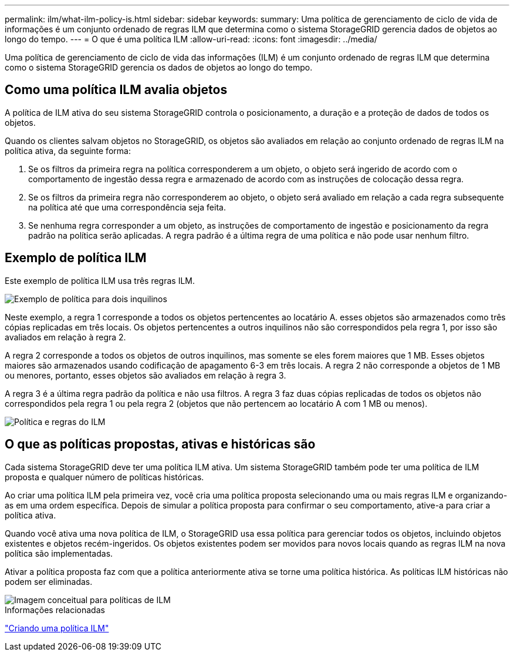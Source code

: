 ---
permalink: ilm/what-ilm-policy-is.html 
sidebar: sidebar 
keywords:  
summary: Uma política de gerenciamento de ciclo de vida de informações é um conjunto ordenado de regras ILM que determina como o sistema StorageGRID gerencia dados de objetos ao longo do tempo. 
---
= O que é uma política ILM
:allow-uri-read: 
:icons: font
:imagesdir: ../media/


[role="lead"]
Uma política de gerenciamento de ciclo de vida das informações (ILM) é um conjunto ordenado de regras ILM que determina como o sistema StorageGRID gerencia os dados de objetos ao longo do tempo.



== Como uma política ILM avalia objetos

A política de ILM ativa do seu sistema StorageGRID controla o posicionamento, a duração e a proteção de dados de todos os objetos.

Quando os clientes salvam objetos no StorageGRID, os objetos são avaliados em relação ao conjunto ordenado de regras ILM na política ativa, da seguinte forma:

. Se os filtros da primeira regra na política corresponderem a um objeto, o objeto será ingerido de acordo com o comportamento de ingestão dessa regra e armazenado de acordo com as instruções de colocação dessa regra.
. Se os filtros da primeira regra não corresponderem ao objeto, o objeto será avaliado em relação a cada regra subsequente na política até que uma correspondência seja feita.
. Se nenhuma regra corresponder a um objeto, as instruções de comportamento de ingestão e posicionamento da regra padrão na política serão aplicadas. A regra padrão é a última regra de uma política e não pode usar nenhum filtro.




== Exemplo de política ILM

Este exemplo de política ILM usa três regras ILM.

image::../media/policy_for_two_tenants.png[Exemplo de política para dois inquilinos]

Neste exemplo, a regra 1 corresponde a todos os objetos pertencentes ao locatário A. esses objetos são armazenados como três cópias replicadas em três locais. Os objetos pertencentes a outros inquilinos não são correspondidos pela regra 1, por isso são avaliados em relação à regra 2.

A regra 2 corresponde a todos os objetos de outros inquilinos, mas somente se eles forem maiores que 1 MB. Esses objetos maiores são armazenados usando codificação de apagamento 6-3 em três locais. A regra 2 não corresponde a objetos de 1 MB ou menores, portanto, esses objetos são avaliados em relação à regra 3.

A regra 3 é a última regra padrão da política e não usa filtros. A regra 3 faz duas cópias replicadas de todos os objetos não correspondidos pela regra 1 ou pela regra 2 (objetos que não pertencem ao locatário A com 1 MB ou menos).

image::../media/ilm_policy_and_rules.png[Política e regras do ILM]



== O que as políticas propostas, ativas e históricas são

Cada sistema StorageGRID deve ter uma política ILM ativa. Um sistema StorageGRID também pode ter uma política de ILM proposta e qualquer número de políticas históricas.

Ao criar uma política ILM pela primeira vez, você cria uma política proposta selecionando uma ou mais regras ILM e organizando-as em uma ordem específica. Depois de simular a política proposta para confirmar o seu comportamento, ative-a para criar a política ativa.

Quando você ativa uma nova política de ILM, o StorageGRID usa essa política para gerenciar todos os objetos, incluindo objetos existentes e objetos recém-ingeridos. Os objetos existentes podem ser movidos para novos locais quando as regras ILM na nova política são implementadas.

Ativar a política proposta faz com que a política anteriormente ativa se torne uma política histórica. As políticas ILM históricas não podem ser eliminadas.

image::../media/ilm_policies_proposed_active_historical.png[Imagem conceitual para políticas de ILM]

.Informações relacionadas
link:creating-ilm-policy.html["Criando uma política ILM"]
